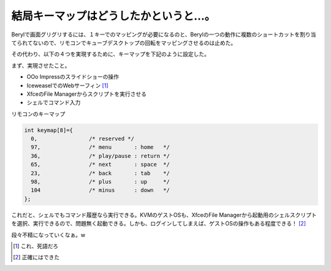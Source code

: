 結局キーマップはどうしたかというと…。
======================================

Berylで画面グリグリするには、１キーでのマッピングが必要になるのと、Berylの一つの動作に複数のショートカットを割り当てられてないので、リモコンでキューブデスクトップの回転をマッピングさせるのは止めた。

その代わり、以下の４つを実現するために、キーマップを下記のように設定した。

まず、実現させたこと。

* OOo Impressのスライドショーの操作

* IceweaselでのWebサーフィン [#]_ 

* XfceのFile Managerからスクリプトを実行させる

* シェルでコマンド入力

リモコンのキーマップ


.. code-block:: sh


   int keymap[8]={
     0,                /* reserved */
     97,               /* menu       : home   */
     36,               /* play/pause : return */
     65,               /* next       : space  */
     23,               /* back       : tab    */
     98,               /* plus       : up     */
     104               /* minus      : down   */
   };


これだと、シェルでもコマンド履歴なら実行できる。KVMのゲストOSも、XfceのFile Managerから起動用のシェルスクリプトを選択、実行できるので、問題無く起動できる。しかも、ログインしてしまえば、ゲストOSの操作もある程度できる！ [#]_ 



段々不精になっていくなぁ。w




.. [#] これ、死語だろ
.. [#] 正確にはできた


.. author:: default
.. categories:: Debian,MacBook,computer
.. tags::
.. comments::
